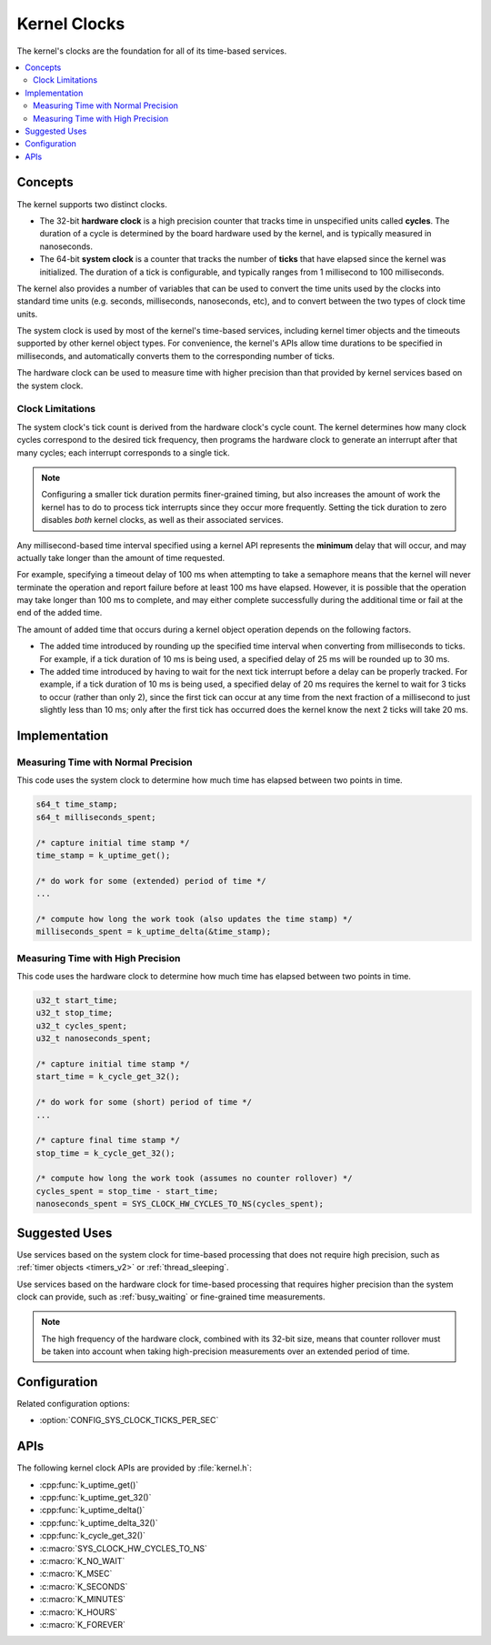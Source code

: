 .. _clocks_v2:

Kernel Clocks
#############

The kernel's clocks are the foundation for all of its time-based services.

.. contents::
    :local:
    :depth: 2

Concepts
********

The kernel supports two distinct clocks.

* The 32-bit **hardware clock** is a high precision counter that tracks time
  in unspecified units called **cycles**. The duration of a cycle is determined
  by the board hardware used by the kernel, and is typically measured
  in nanoseconds.

* The 64-bit **system clock** is a counter that tracks the number of
  **ticks** that have elapsed since the kernel was initialized. The duration
  of a tick is configurable, and typically ranges from 1 millisecond to
  100 milliseconds.

The kernel also provides a number of variables that can be used
to convert the time units used by the clocks into standard time units
(e.g. seconds, milliseconds, nanoseconds, etc), and to convert between
the two types of clock time units.

The system clock is used by most of the kernel's time-based services, including
kernel timer objects and the timeouts supported by other kernel object types.
For convenience, the kernel's APIs allow time durations to be specified
in milliseconds, and automatically converts them to the corresponding
number of ticks.

The hardware clock can be used to measure time with higher precision than
that provided by kernel services based on the system clock.

.. _clock_limitations:

Clock Limitations
=================

The system clock's tick count is derived from the hardware clock's cycle
count. The kernel determines how many clock cycles correspond to the desired
tick frequency, then programs the hardware clock to generate an interrupt
after that many cycles; each interrupt corresponds to a single tick.

.. note::
    Configuring a smaller tick duration permits finer-grained timing,
    but also increases the amount of work the kernel has to do to process
    tick interrupts since they occur more frequently. Setting the tick
    duration to zero disables *both* kernel clocks, as well as their
    associated services.

Any millisecond-based time interval specified using a kernel API
represents the **minimum** delay that will occur,
and may actually take longer than the amount of time requested.

For example, specifying a timeout delay of 100 ms when attempting to take
a semaphore means that the kernel will never terminate the operation
and report failure before at least 100 ms have elapsed. However,
it is possible that the operation may take longer than 100 ms to complete,
and may either complete successfully during the additional time
or fail at the end of the added time.

The amount of added time that occurs during a kernel object operation
depends on the following factors.

* The added time introduced by rounding up the specified time interval
  when converting from milliseconds to ticks. For example, if a tick duration
  of 10 ms is being used, a specified delay of 25 ms will be rounded up
  to 30 ms.

* The added time introduced by having to wait for the next tick interrupt
  before a delay can be properly tracked. For example, if a tick duration
  of 10 ms is being used, a specified delay of 20 ms requires the kernel
  to wait for 3 ticks to occur (rather than only 2), since the first tick
  can occur at any time from the next fraction of a millisecond to just
  slightly less than 10 ms; only after the first tick has occurred does
  the kernel know the next 2 ticks will take 20 ms.

Implementation
**************

Measuring Time with Normal Precision
====================================

This code uses the system clock to determine how much time has elapsed
between two points in time.

.. code-block:: c

    s64_t time_stamp;
    s64_t milliseconds_spent;

    /* capture initial time stamp */
    time_stamp = k_uptime_get();

    /* do work for some (extended) period of time */
    ...

    /* compute how long the work took (also updates the time stamp) */
    milliseconds_spent = k_uptime_delta(&time_stamp);

Measuring Time with High Precision
==================================

This code uses the hardware clock to determine how much time has elapsed
between two points in time.

.. code-block:: c

    u32_t start_time;
    u32_t stop_time;
    u32_t cycles_spent;
    u32_t nanoseconds_spent;

    /* capture initial time stamp */
    start_time = k_cycle_get_32();

    /* do work for some (short) period of time */
    ...

    /* capture final time stamp */
    stop_time = k_cycle_get_32();

    /* compute how long the work took (assumes no counter rollover) */
    cycles_spent = stop_time - start_time;
    nanoseconds_spent = SYS_CLOCK_HW_CYCLES_TO_NS(cycles_spent);

Suggested Uses
**************

Use services based on the system clock for time-based processing
that does not require high precision,
such as :ref:`timer objects <timers_v2>` or :ref:`thread_sleeping`.

Use services based on the hardware clock for time-based processing
that requires higher precision than the system clock can provide,
such as :ref:`busy_waiting` or fine-grained time measurements.

.. note::
    The high frequency of the hardware clock, combined with its 32-bit size,
    means that counter rollover must be taken into account when taking
    high-precision measurements over an extended period of time.

Configuration
*************

Related configuration options:

* :option:`CONFIG_SYS_CLOCK_TICKS_PER_SEC`

APIs
****

The following kernel clock APIs are provided by :file:`kernel.h`:

* :cpp:func:`k_uptime_get()`
* :cpp:func:`k_uptime_get_32()`
* :cpp:func:`k_uptime_delta()`
* :cpp:func:`k_uptime_delta_32()`
* :cpp:func:`k_cycle_get_32()`
* :c:macro:`SYS_CLOCK_HW_CYCLES_TO_NS`
* :c:macro:`K_NO_WAIT`
* :c:macro:`K_MSEC`
* :c:macro:`K_SECONDS`
* :c:macro:`K_MINUTES`
* :c:macro:`K_HOURS`
* :c:macro:`K_FOREVER`
